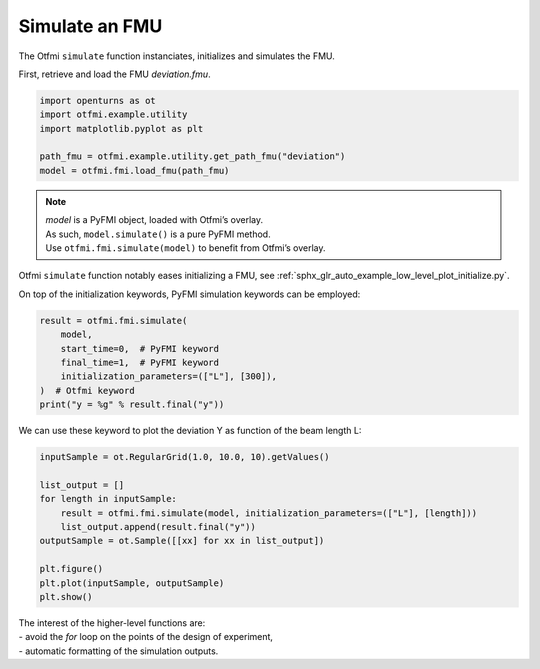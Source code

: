 
.. DO NOT EDIT.
.. THIS FILE WAS AUTOMATICALLY GENERATED BY SPHINX-GALLERY.
.. TO MAKE CHANGES, EDIT THE SOURCE PYTHON FILE:
.. "auto_example/low_level/plot_simulate.py"
.. LINE NUMBERS ARE GIVEN BELOW.

.. only:: html

    .. note::
        :class: sphx-glr-download-link-note

        :ref:`Go to the end <sphx_glr_download_auto_example_low_level_plot_simulate.py>`
        to download the full example code.

.. rst-class:: sphx-glr-example-title

.. _sphx_glr_auto_example_low_level_plot_simulate.py:


Simulate an FMU
===============

.. GENERATED FROM PYTHON SOURCE LINES 7-9

The Otfmi ``simulate`` function instanciates, initializes and simulates the
FMU.

.. GENERATED FROM PYTHON SOURCE LINES 11-13

First, retrieve and load the FMU *deviation.fmu*.


.. GENERATED FROM PYTHON SOURCE LINES 13-20

.. code-block:: Python

    import openturns as ot
    import otfmi.example.utility
    import matplotlib.pyplot as plt

    path_fmu = otfmi.example.utility.get_path_fmu("deviation")
    model = otfmi.fmi.load_fmu(path_fmu)








.. GENERATED FROM PYTHON SOURCE LINES 21-25

.. note::
  | *model* is a PyFMI object, loaded with Otfmi’s overlay.
  | As such, ``model.simulate()`` is a pure PyFMI method.
  | Use ``otfmi.fmi.simulate(model)`` to benefit from Otfmi’s overlay.

.. GENERATED FROM PYTHON SOURCE LINES 28-30

Otfmi ``simulate`` function notably eases initializing a FMU, see
:ref:`sphx_glr_auto_example_low_level_plot_initialize.py`.

.. GENERATED FROM PYTHON SOURCE LINES 32-34

On top of the initialization keywords, PyFMI simulation keywords can be
employed:

.. GENERATED FROM PYTHON SOURCE LINES 34-42

.. code-block:: Python

    result = otfmi.fmi.simulate(
        model,
        start_time=0,  # PyFMI keyword
        final_time=1,  # PyFMI keyword
        initialization_parameters=(["L"], [300]),
    )  # Otfmi keyword
    print("y = %g" % result.final("y"))





.. rst-class:: sphx-glr-script-out

 .. code-block:: none

    Simulation interval    : 0 - 1.0 seconds.
    Elapsed simulation time: 0.019766949000768363 seconds.
    y = 22.5




.. GENERATED FROM PYTHON SOURCE LINES 43-45

We can use these keyword to plot the deviation Y as function of the beam
length L:

.. GENERATED FROM PYTHON SOURCE LINES 45-58

.. code-block:: Python


    inputSample = ot.RegularGrid(1.0, 10.0, 10).getValues()

    list_output = []
    for length in inputSample:
        result = otfmi.fmi.simulate(model, initialization_parameters=(["L"], [length]))
        list_output.append(result.final("y"))
    outputSample = ot.Sample([[xx] for xx in list_output])

    plt.figure()
    plt.plot(inputSample, outputSample)
    plt.show()




.. image-sg:: /auto_example/low_level/images/sphx_glr_plot_simulate_001.png
   :alt: plot simulate
   :srcset: /auto_example/low_level/images/sphx_glr_plot_simulate_001.png
   :class: sphx-glr-single-img


.. rst-class:: sphx-glr-script-out

 .. code-block:: none

    Simulation interval    : 0.0 - 1.0 seconds.
    Elapsed simulation time: 0.011883377010235563 seconds.
    Simulation interval    : 0.0 - 1.0 seconds.
    Elapsed simulation time: 0.012666106020333245 seconds.
    Simulation interval    : 0.0 - 1.0 seconds.
    Elapsed simulation time: 0.011618927004747093 seconds.
    Simulation interval    : 0.0 - 1.0 seconds.
    Elapsed simulation time: 0.010644538007909432 seconds.
    Simulation interval    : 0.0 - 1.0 seconds.
    Elapsed simulation time: 0.010571118007646874 seconds.
    Simulation interval    : 0.0 - 1.0 seconds.
    Elapsed simulation time: 0.010469897999428213 seconds.
    Simulation interval    : 0.0 - 1.0 seconds.
    Elapsed simulation time: 0.011050234024878591 seconds.
    Simulation interval    : 0.0 - 1.0 seconds.
    Elapsed simulation time: 0.01049487802083604 seconds.
    Simulation interval    : 0.0 - 1.0 seconds.
    Elapsed simulation time: 0.010151361988391727 seconds.
    Simulation interval    : 0.0 - 1.0 seconds.
    Elapsed simulation time: 0.009747974982019514 seconds.




.. GENERATED FROM PYTHON SOURCE LINES 59-62

| The interest of the higher-level functions are:
| - avoid the *for* loop on the points of the design of experiment,
| - automatic formatting of the simulation outputs.


.. rst-class:: sphx-glr-timing

   **Total running time of the script:** (0 minutes 0.222 seconds)


.. _sphx_glr_download_auto_example_low_level_plot_simulate.py:

.. only:: html

  .. container:: sphx-glr-footer sphx-glr-footer-example

    .. container:: sphx-glr-download sphx-glr-download-jupyter

      :download:`Download Jupyter notebook: plot_simulate.ipynb <plot_simulate.ipynb>`

    .. container:: sphx-glr-download sphx-glr-download-python

      :download:`Download Python source code: plot_simulate.py <plot_simulate.py>`

    .. container:: sphx-glr-download sphx-glr-download-zip

      :download:`Download zipped: plot_simulate.zip <plot_simulate.zip>`
